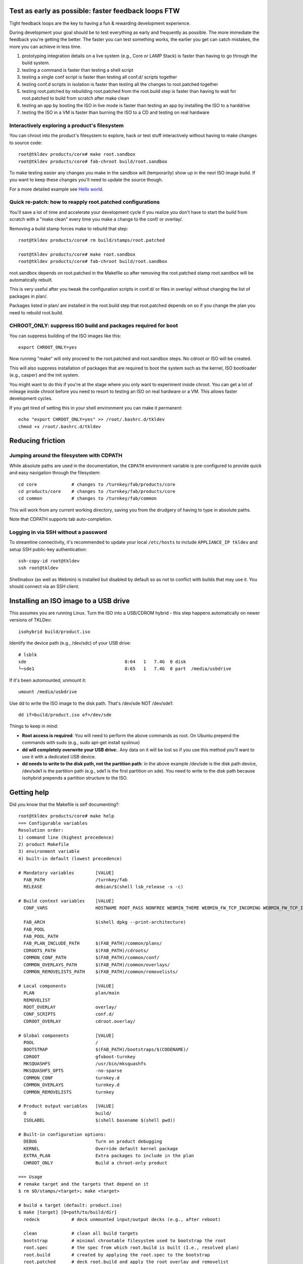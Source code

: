 Test as early as possible: faster feedback loops FTW
====================================================

Tight feedback loops are the key to having a fun & rewarding development
experience.

During development your goal should be to test everything as early and
frequently as possible. The more immediate the feedback you're getting
the better. The faster you can test something works, the earlier you get
can catch mistakes, the more you can achieve in less time. 

1) prototyping integration details on a live system (e.g., Core or LAMP
   Stack) is faster than having to go through the build system. 

2) testing a command is faster than testing a shell script

3) testing a single conf script is faster than testing all conf.d/
   scripts together

4) testing conf.d scripts in isolation is faster than testing all the
   changes to root.patched together

5) testing root.patched by rebuilding root.patched from the root.build
   step is faster than having to wait for root.patched to build from
   scratch after make clean 

6) testing an app by booting the ISO in live mode is faster than testing
   an app by installing the ISO to a harddrive

7) testing the ISO in a VM is faster than burning the ISO to a CD and
   testing on real hardware

Interactively exploring a product's filesystem
----------------------------------------------

You can chroot into the product's filesystem to explore, hack or test
stuff interactively without having to make changes to source code::

    root@tkldev products/core# make root.sandbox
    root@tkldev products/core# fab-chroot build/root.sandbox

To make testing easier any changes you make in the sandbox will
(temporarily) show up in the next ISO image build. If you want to keep
these changes you'll need to update the source though.

For a more detailed example see `Hello world <helloworld.rst>`_.

Quick re-patch: how to reapply root.patched configurations
----------------------------------------------------------

You'll save a lot of time and accelerate your development cycle if you
realize you don't have to start the build from scratch with a "make
clean" every time you make a change to the conf/ or overlay/.

Removing a build stamp forces make to rebuild that step::

    root@tkldev products/core# rm build/stamps/root.patched 

    root@tkldev products/core# make root.sandbox
    root@tkldev products/core# fab-chroot build/root.sandbox

root.sandbox depends on root.patched in the Makefile so after removing
the root.patched stamp root.sandbox will be automatically rebuilt.

This is very useful after you tweak the configuration scripts in conf.d/
or files in overlay/ without changing the list of packages in plan/.

Packages listed in plan/ are installed in the root.build step that
root.patched depends on so if you change the plan you need to rebuild
root.build.

CHROOT_ONLY: suppress ISO build and packages required for boot
--------------------------------------------------------------

You can suppress building of the ISO images like this::

    export CHROOT_ONLY=yes

Now running "make" will only proceed to the root.patched and
root.sandbox steps. No cdroot or ISO will be created.

This will also suppress installation of packages that are required to
boot the system such as the kernel, ISO bootloader (e.g., casper) and
the init system.

You might want to do this if you're at the stage where you only want to
experiment inside chroot. You can get a lot of mileage inside chroot
before you need to resort to testing an ISO on real hardware or a VM.
This allows faster development cycles.

If you get tired of setting this in your shell environment you can make
it permanent::
    
    echo "export CHROOT_ONLY=yes" >> /root/.bashrc.d/tkldev
    chmod +x /root/.bashrc.d/tkldev
    

Reducing friction
=================

Jumping around the filesystem with CDPATH
-----------------------------------------

While absolute paths are used in the documentation, the ``CDPATH``
environment variable is pre-configured to provide quick and easy
navigation through the filesystem::

    cd core             # changes to /turnkey/fab/products/core
    cd products/core    # changes to /turnkey/fab/products/core
    cd common           # changes to /turnkey/fab/common

This will work from any current working directory, saving you from
the drudgery of having to type in absolute paths.

Note that CDPATH supports tab auto-completion.

Logging in via SSH without a password
-------------------------------------

To streamline connectivity, it's recommended to update your local
``/etc/hosts`` to include ``APPLIANCE_IP tkldev`` and setup SSH
public-key authentication::

    ssh-copy-id root@tkldev
    ssh root@tkldev

Shellinabox (as well as Webmin) is installed but disabled by default so
as not to conflict with builds that may use it. You should connect via
an SSH client.

Installing an ISO image to a USB drive
======================================

This assumes you are running Linux. Turn the ISO into a USB/CDROM hybrid -
this step happens automatically on newer versions of TKLDev::

    isohybrid build/product.iso

Identify the device path (e.g., /dev/sdc) of your USB drive::

    # lsblk
    sde                                     8:64   1   7.4G  0 disk  
    └─sde1                                  8:65   1   7.4G  0 part  /media/usbdrive

If it's been automounted, unmount it::

    umount /media/usbdrive

Use dd to write the ISO image to the disk path. That's /dev/sde NOT /dev/sde1::

    dd if=build/product.iso of=/dev/sde

Things to keep in mind:

- **Root access is required**: You will need to perform the above commands as root.
  On Ubuntu prepend the commands with sudo (e.g., sudo apt-get install
  syslinux)

- **dd will completely overwrite your USB drive**:. Any data on it will be lost so
  if you use this method you'll want to use it with a dedicated USB device.

- **dd needs to write to the disk path, not the partition path**: in the
  above example /dev/sde is the disk path device, /dev/sde1 is the
  partition path (e.g., sde1 is the first partition on sde). You need to
  write to the disk path because isohybrid prepends a partition
  structure to the ISO.

Getting help
============

Did you know that the Makefile is self documenting?::

    root@tkldev products/core# make help
    === Configurable variables
    Resolution order:
    1) command line (highest precedence)
    2) product Makefile
    3) environment variable
    4) built-in default (lowest precedence)

    # Mandatory variables        [VALUE]
      FAB_PATH                   /turnkey/fab
      RELEASE                    debian/$(shell lsb_release -s -c)

    # Build context variables    [VALUE]
      CONF_VARS                  HOSTNAME ROOT_PASS NONFREE WEBMIN_THEME WEBMIN_FW_TCP_INCOMING WEBMIN_FW_TCP_INCOMING_REJECT WEBMIN_FW_UDP_INCOMING WEBMIN_FW_NAT_EXTRA WEBMIN_FW_MANGLE_EXTRA CREDIT_STYLE CREDIT_STYLE_EXTRA CREDIT_ANCHORTEXT CREDIT_LOCATION

      FAB_ARCH                   $(shell dpkg --print-architecture)
      FAB_POOL                   
      FAB_POOL_PATH              
      FAB_PLAN_INCLUDE_PATH      $(FAB_PATH)/common/plans/
      CDROOTS_PATH               $(FAB_PATH)/cdroots/
      COMMON_CONF_PATH           $(FAB_PATH)/common/conf/
      COMMON_OVERLAYS_PATH       $(FAB_PATH)/common/overlays/
      COMMON_REMOVELISTS_PATH    $(FAB_PATH)/common/removelists/

    # Local components           [VALUE]
      PLAN                       plan/main
      REMOVELIST                 
      ROOT_OVERLAY               overlay/
      CONF_SCRIPTS               conf.d/
      CDROOT_OVERLAY             cdroot.overlay/

    # Global components          [VALUE]
      POOL                       /
      BOOTSTRAP                  $(FAB_PATH)/bootstraps/$(CODENAME)/
      CDROOT                     gfxboot-turnkey
      MKSQUASHFS                 /usr/bin/mksquashfs
      MKSQUASHFS_OPTS            -no-sparse
      COMMON_CONF                turnkey.d 
      COMMON_OVERLAYS            turnkey.d 
      COMMON_REMOVELISTS         turnkey

    # Product output variables   [VALUE]
      O                          build/
      ISOLABEL                   $(shell basename $(shell pwd))

    # Built-in configuration options:
      DEBUG                      Turn on product debugging
      KERNEL                     Override default kernel package
      EXTRA_PLAN                 Extra packages to include in the plan
      CHROOT_ONLY                Build a chroot-only product

    === Usage
    # remake target and the targets that depend on it
    $ rm $O/stamps/<target>; make <target>

    # build a target (default: product.iso)
    $ make [target] [O=path/to/build/dir]
      redeck            # deck unmounted input/output decks (e.g., after reboot)

      clean             # clean all build targets
      bootstrap         # minimal chrootable filesystem used to bootstrap the root
      root.spec         # the spec from which root.build is built (I.e., resolved plan)
      root.build        # created by applying the root.spec to the bootstrap
      root.patched      # deck root.build and apply the root overlay and removelist
      root.sandbox      # temporary changes here are squashed into a separate layer
      cdroot            # created by squashing root.patched into cdroot template + overlay
      product.iso       # product ISO created from the cdroot

      updated-initramfs # rebuild product with updated initramfs

